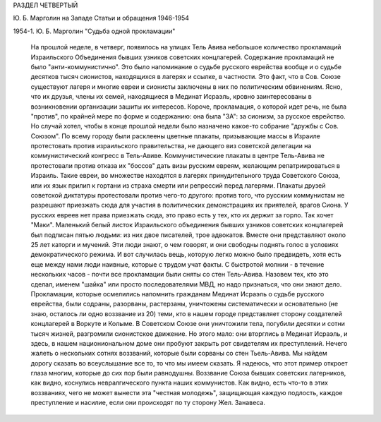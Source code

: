 РАЗДЕЛ ЧЕТВЕРТЫЙ

Ю. Б. Марголин на Западе
Статьи и обращения 1946-1954

1954-1. Ю. Б. Марголин "Судьба одной прокламации"

    На прошлой неделе, в четверг, появилось на улицах Тель Авива небольшое количество прокламаций Израильского Объединения бывших узников советских концлагерей. Содержание прокламаций не было "анти-коммунистично". Это было напоминание о судьбе русского еврейства вообще и о судьбе десятков тысяч сионистов, находящихся в лагерях и ссылке, в частности. Это факт, что в Сов. Союзе существуют лагеря и многие евреи и сионисты заключены в них по политическим обвинениям. Ясно, что их друзья, члены их семей, находящиеся в Мединат Исраэль, кровно заинтересованы в возникновении организации зашиты их интересов. Короче, прокламация, о которой идет речь, не была "против", по крайней мере по форме и содержанию: она была "ЗА": за сионизм, за русское еврейство.
    Но случай хотел, чтобы в конце прошлой недели было назначено какое-то собрание "дружбы с Сов. Союзом". По всему городу были расклеены цветные плакаты, призывающие массы в Израиле протестовать против израильского правительства, не дающего виз советской делегации на коммунистический конгресс в Тель-Авиве.
    Коммунистические плакаты в центре Тель-Авива не протестовали против отказа их "боссов" дать визы русским евреям, желающим репатриироваться в Израиль. Такие евреи, во множестве находятся в лагерях принудительного труда Советского Союза, или их язык прилип к гортани из страха смерти или репрессий перед лагерями. Плакаты друзей советской диктатуры протестовали против чего-то другого: против того, что русским коммунистам не разрешают приезжать сюда для участия в политических демонстрациях их приятелей, врагов Сиона.
    У русских евреев нет права приезжать сюда, это право есть у тех, кто их держит за горло. Так хочет "Маки".
    Маленький белый листок Израильского объединения бывших узников советских концлагерей был подписан пятью людьми: из них двое писателей, трое адвокатов. Вместе они представляют около 25 лет каторги и мучений. Эти люди знают, о чем говорят, и они свободны поднять голос в условиях демократического режима.
    И вот случилась вещь, которую легко можно было предвидеть, хотя есть еще между нами люди наивные, которые с трудом учат факты. С быстротой молнии - в течение нескольких часов - почти все прокламации были сняты со стен Тель-Авива. Назовем тех, кто это сделал, именем "шайка" или просто последователями МВД, но надо признаться, что они знают дело. Прокламации, которые осмелились напомнить гражданам Мединат Исраэль о судьбе русского еврейства, были содраны, разорваны, растерзаны, уничтожены систематически и основательно (не знаю, осталось ли одно воззвание из 20) теми, кто в нашем городе представляет сторону создателей концлагерей в Воркуте и Колыме.
    В Советском Союзе они уничтожили тела, погубили десятки и сотни тысяч жизней, разгромили сионистское движение. Но этого мало: они вторглись в Мединат Исраэль, и здесь, в нашем национиональном доме они пробуют закрыть рот свидетелям их преступлений.
    Нечего жалеть о нескольких сотнях воззваний, которые были сорваны со стен Тьель-Авива. Мы найдем дорогу сказать во всеуслышание все то, то что мы имеем сказать. Я надеюсь, что этот пример откроет глаза многим, которые до сих пор были равнодушны. Воззвание Союза бывших советских лагерников, как видно, коснулись невралгического пункта наших коммунистов. Как видно, есть что-то в этих воззваниях, чего не может вынести эта "честная молодежь", защищающая каждую подлость, каждое преступление и насилие, если они происходят по ту сторону Жел. Занавеса.
